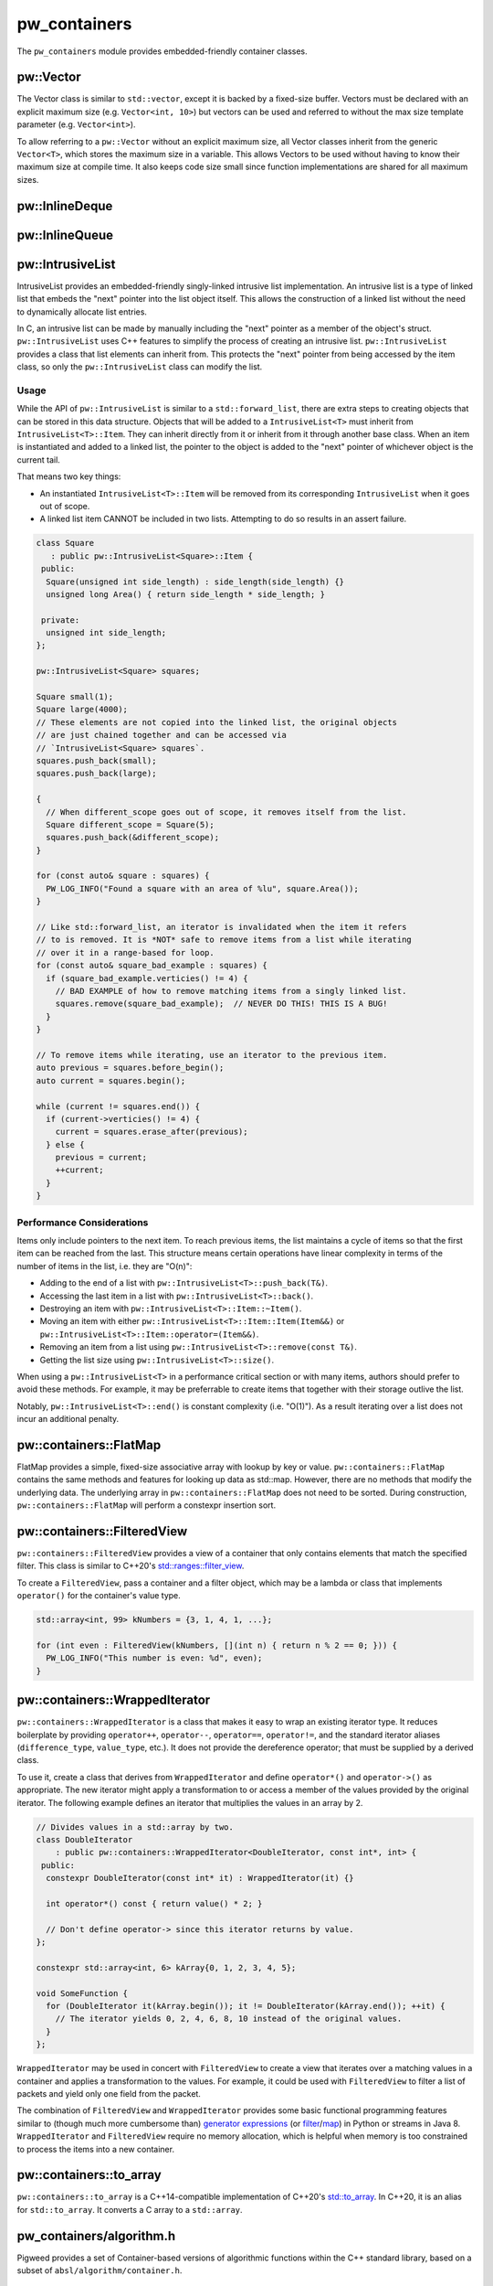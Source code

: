 .. _module-pw_containers:

-------------
pw_containers
-------------
The ``pw_containers`` module provides embedded-friendly container classes.

pw::Vector
==========
The Vector class is similar to ``std::vector``, except it is backed by a
fixed-size buffer. Vectors must be declared with an explicit maximum size
(e.g. ``Vector<int, 10>``) but vectors can be used and referred to without the
max size template parameter (e.g. ``Vector<int>``).

To allow referring to a ``pw::Vector`` without an explicit maximum size, all
Vector classes inherit from the generic ``Vector<T>``, which stores the maximum
size in a variable. This allows Vectors to be used without having to know
their maximum size at compile time. It also keeps code size small since
function implementations are shared for all maximum sizes.

pw::InlineDeque
===============
.. doxygentypedef:: pw::InlineDeque

pw::InlineQueue
===============
.. doxygentypedef:: pw::InlineQueue

pw::IntrusiveList
=================
IntrusiveList provides an embedded-friendly singly-linked intrusive list
implementation. An intrusive list is a type of linked list that embeds the
"next" pointer into the list object itself. This allows the construction of a
linked list without the need to dynamically allocate list entries.

In C, an intrusive list can be made by manually including the "next" pointer as
a member of the object's struct. ``pw::IntrusiveList`` uses C++ features to
simplify the process of creating an intrusive list. ``pw::IntrusiveList``
provides a class that list elements can inherit from. This protects the "next"
pointer from being accessed by the item class, so only the ``pw::IntrusiveList``
class can modify the list.

Usage
-----
While the API of ``pw::IntrusiveList`` is similar to a ``std::forward_list``,
there are extra steps to creating objects that can be stored in this data
structure. Objects that will be added to a ``IntrusiveList<T>`` must inherit
from ``IntrusiveList<T>::Item``. They can inherit directly from it or inherit
from it through another base class. When an item is instantiated and added to a
linked list, the pointer to the object is added to the "next" pointer of
whichever object is the current tail.

That means two key things:

- An instantiated ``IntrusiveList<T>::Item`` will be removed from its
  corresponding ``IntrusiveList`` when it goes out of scope.
- A linked list item CANNOT be included in two lists. Attempting to do so
  results in an assert failure.

.. code-block:: cpp

   class Square
      : public pw::IntrusiveList<Square>::Item {
    public:
     Square(unsigned int side_length) : side_length(side_length) {}
     unsigned long Area() { return side_length * side_length; }

    private:
     unsigned int side_length;
   };

   pw::IntrusiveList<Square> squares;

   Square small(1);
   Square large(4000);
   // These elements are not copied into the linked list, the original objects
   // are just chained together and can be accessed via
   // `IntrusiveList<Square> squares`.
   squares.push_back(small);
   squares.push_back(large);

   {
     // When different_scope goes out of scope, it removes itself from the list.
     Square different_scope = Square(5);
     squares.push_back(&different_scope);
   }

   for (const auto& square : squares) {
     PW_LOG_INFO("Found a square with an area of %lu", square.Area());
   }

   // Like std::forward_list, an iterator is invalidated when the item it refers
   // to is removed. It is *NOT* safe to remove items from a list while iterating
   // over it in a range-based for loop.
   for (const auto& square_bad_example : squares) {
     if (square_bad_example.verticies() != 4) {
       // BAD EXAMPLE of how to remove matching items from a singly linked list.
       squares.remove(square_bad_example);  // NEVER DO THIS! THIS IS A BUG!
     }
   }

   // To remove items while iterating, use an iterator to the previous item.
   auto previous = squares.before_begin();
   auto current = squares.begin();

   while (current != squares.end()) {
     if (current->verticies() != 4) {
       current = squares.erase_after(previous);
     } else {
       previous = current;
       ++current;
     }
   }

Performance Considerations
--------------------------
Items only include pointers to the next item. To reach previous items, the list
maintains a cycle of items so that the first item can be reached from the last.
This structure means certain operations have linear complexity in terms of the
number of items in the list, i.e. they are "O(n)":

- Adding to the end of a list with ``pw::IntrusiveList<T>::push_back(T&)``.
- Accessing the last item in a list with ``pw::IntrusiveList<T>::back()``.
- Destroying an item with ``pw::IntrusiveList<T>::Item::~Item()``.
- Moving an item with either ``pw::IntrusiveList<T>::Item::Item(Item&&)`` or
  ``pw::IntrusiveList<T>::Item::operator=(Item&&)``.
- Removing an item from a list using ``pw::IntrusiveList<T>::remove(const T&)``.
- Getting the list size using ``pw::IntrusiveList<T>::size()``.

When using a ``pw::IntrusiveList<T>`` in a performance critical section or with
many items, authors should prefer to avoid these methods. For example, it may be
preferrable to create items that together with their storage outlive the list.

Notably, ``pw::IntrusiveList<T>::end()`` is constant complexity (i.e. "O(1)").
As a result iterating over a list does not incur an additional penalty.

pw::containers::FlatMap
=======================
FlatMap provides a simple, fixed-size associative array with lookup by key or
value. ``pw::containers::FlatMap`` contains the same methods and features for
looking up data as std::map. However, there are no methods that modify the
underlying data.  The underlying array in ``pw::containers::FlatMap`` does not
need to be sorted. During construction, ``pw::containers::FlatMap`` will
perform a constexpr insertion sort.

pw::containers::FilteredView
============================
``pw::containers::FilteredView`` provides a view of a container that only
contains elements that match the specified filter. This class is similar to
C++20's `std::ranges::filter_view
<https://en.cppreference.com/w/cpp/ranges/filter_view>`_.

To create a ``FilteredView``, pass a container and a filter object, which may be
a lambda or class that implements ``operator()`` for the container's value type.

.. code-block:: cpp

   std::array<int, 99> kNumbers = {3, 1, 4, 1, ...};

   for (int even : FilteredView(kNumbers, [](int n) { return n % 2 == 0; })) {
     PW_LOG_INFO("This number is even: %d", even);
   }

pw::containers::WrappedIterator
===============================
``pw::containers::WrappedIterator`` is a class that makes it easy to wrap an
existing iterator type. It reduces boilerplate by providing ``operator++``,
``operator--``, ``operator==``, ``operator!=``, and the standard iterator
aliases (``difference_type``, ``value_type``, etc.). It does not provide the
dereference operator; that must be supplied by a derived class.

To use it, create a class that derives from ``WrappedIterator`` and define
``operator*()`` and ``operator->()`` as appropriate. The new iterator might
apply a transformation to or access a member of the values provided by the
original iterator. The following example defines an iterator that multiplies the
values in an array by 2.

.. code-block:: cpp

   // Divides values in a std::array by two.
   class DoubleIterator
       : public pw::containers::WrappedIterator<DoubleIterator, const int*, int> {
    public:
     constexpr DoubleIterator(const int* it) : WrappedIterator(it) {}

     int operator*() const { return value() * 2; }

     // Don't define operator-> since this iterator returns by value.
   };

   constexpr std::array<int, 6> kArray{0, 1, 2, 3, 4, 5};

   void SomeFunction {
     for (DoubleIterator it(kArray.begin()); it != DoubleIterator(kArray.end()); ++it) {
       // The iterator yields 0, 2, 4, 6, 8, 10 instead of the original values.
     }
   };

``WrappedIterator`` may be used in concert with ``FilteredView`` to create a
view that iterates over a matching values in a container and applies a
transformation to the values. For example, it could be used with
``FilteredView`` to filter a list of packets and yield only one field from the
packet.

The combination of ``FilteredView`` and ``WrappedIterator`` provides some basic
functional programming features similar to (though much more cumbersome than)
`generator expressions <https://www.python.org/dev/peps/pep-0289/>`_ (or `filter
<https://docs.python.org/3/library/functions.html#filter>`_/`map
<https://docs.python.org/3/library/functions.html#map>`_) in Python or streams
in Java 8. ``WrappedIterator`` and ``FilteredView`` require no memory
allocation, which is helpful when memory is too constrained to process the items
into a new container.

pw::containers::to_array
========================
``pw::containers::to_array`` is a C++14-compatible implementation of C++20's
`std::to_array <https://en.cppreference.com/w/cpp/container/array/to_array>`_.
In C++20, it is an alias for ``std::to_array``. It converts a C array to a
``std::array``.

pw_containers/algorithm.h
=========================
Pigweed provides a set of Container-based versions of algorithmic functions
within the C++ standard library, based on a subset of
``absl/algorithm/container.h``.

.. cpp:function:: bool pw::containers::AllOf()

   Container-based version of the <algorithm> ``std::all_of()`` function to
   test if all elements within a container satisfy a condition.


.. cpp:function:: bool pw::containers::AnyOf()

   Container-based version of the <algorithm> ``std::any_of()`` function to
   test if any element in a container fulfills a condition.


.. cpp:function:: bool pw::containers::NoneOf()

   Container-based version of the <algorithm> ``std::none_of()`` function to
   test if no elements in a container fulfill a condition.


.. cpp:function:: pw::containers::ForEach()

   Container-based version of the <algorithm> ``std::for_each()`` function to
   apply a function to a container's elements.


.. cpp:function:: pw::containers::Find()

   Container-based version of the <algorithm> ``std::find()`` function to find
   the first element containing the passed value within a container value.


.. cpp:function:: pw::containers::FindIf()

   Container-based version of the <algorithm> ``std::find_if()`` function to find
   the first element in a container matching the given condition.


.. cpp:function:: pw::containers::FindIfNot()

   Container-based version of the <algorithm> ``std::find_if_not()`` function to
   find the first element in a container not matching the given condition.


.. cpp:function:: pw::containers::FindEnd()

   Container-based version of the <algorithm> ``std::find_end()`` function to
   find the last subsequence within a container.


.. cpp:function:: pw::containers::FindFirstOf()

   Container-based version of the <algorithm> ``std::find_first_of()`` function
   to find the first element within the container that is also within the options
   container.


.. cpp:function:: pw::containers::AdjacentFind()

   Container-based version of the <algorithm> ``std::adjacent_find()`` function
   to find equal adjacent elements within a container.


.. cpp:function:: pw::containers::Count()

   Container-based version of the <algorithm> ``std::count()`` function to count
   values that match within a container.


.. cpp:function:: pw::containers::CountIf()

   Container-based version of the <algorithm> ``std::count_if()`` function to
   count values matching a condition within a container.


.. cpp:function:: pw::containers::Mismatch()

   Container-based version of the <algorithm> ``std::mismatch()`` function to
   return the first element where two ordered containers differ. Applies ``==``
   to the first ``N`` elements of ``c1`` and ``c2``, where
   ``N = min(size(c1), size(c2)).`` the function's test condition. Applies
   ``pred`` to the first N elements of ``c1``  and ``c2``, where
   ``N = min(size(c1), size(c2))``.


.. cpp:function:: bool pw::containers::Equal()

   Container-based version of the <algorithm> ``std::equal()`` function to
   test whether two containers are equal.

   .. note::

      The semantics of ``Equal()`` are slightly different than those of
      ``std::equal()``: while the latter iterates over the second container only
      up to the size of the first container, ``Equal()`` also checks whether the
      container sizes are equal.  This better matches expectations about
      ``Equal()`` based on its signature.

.. cpp:function:: bool pw::containers::IsPermutation()

   Container-based version of the <algorithm> ``std::is_permutation()`` function
   to test whether a container is a permutation of another.


.. cpp:function:: pw::containers::Search()

   Container-based version of the <algorithm> ``std::search()`` function to
   search a container for a subsequence.


.. cpp:function:: pw::containers::SearchN()

   Container-based version of the <algorithm> ``std::search_n()`` function to
   search a container for the first sequence of N elements.

Compatibility
=============
- C++17

Dependencies
============
- :bdg-ref-primary-line:`module-pw_span`

Zephyr
======
To enable ``pw_containers`` for Zephyr add ``CONFIG_PIGWEED_CONTAINERS=y`` to
the project's configuration.
